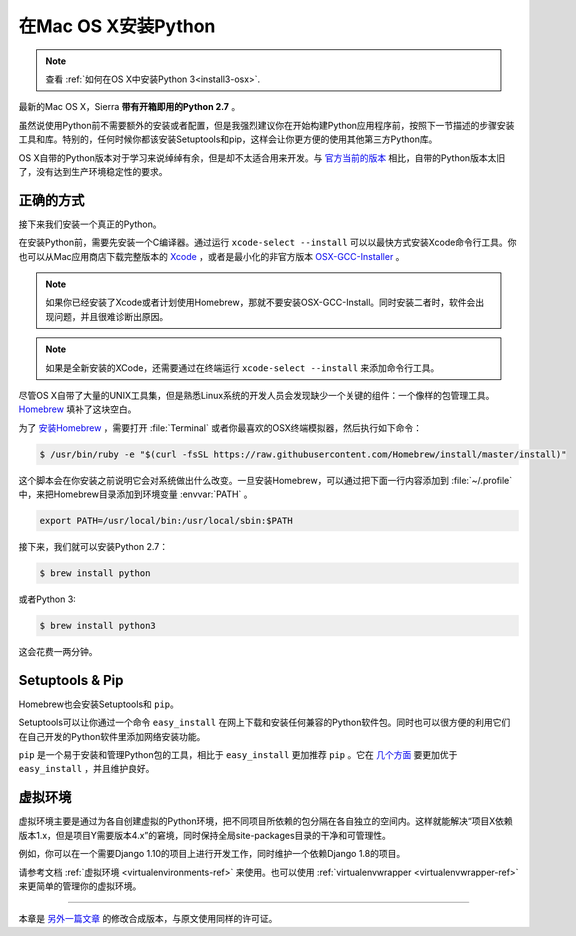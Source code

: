 .. _install-osx:

在Mac OS X安装Python
=====================

.. note::
    查看 :ref:`如何在OS X中安装Python 3<install3-osx>`.

最新的Mac OS X，Sierra **带有开箱即用的Python 2.7** 。

虽然说使用Python前不需要额外的安装或者配置，但是我强烈建议你在开始构建Python应用程序前，按照下一节描述的步骤安装工具和库。特别的，任何时候你都该安装Setuptools和pip，这样会让你更方便的使用其他第三方Python库。

OS X自带的Python版本对于学习来说绰绰有余，但是却不太适合用来开发。与 `官方当前的版本 <https://www.python.org/downloads/mac-osx/>`_ 相比，自带的Python版本太旧了，没有达到生产环境稳定性的要求。

正确的方式
-----------

接下来我们安装一个真正的Python。

在安装Python前，需要先安装一个C编译器。通过运行 ``xcode-select --install`` 可以以最快方式安装Xcode命令行工具。你也可以从Mac应用商店下载完整版本的 `Xcode <http://developer.apple.com/xcode/>`_ ，或者是最小化的非官方版本 `OSX-GCC-Installer <https://github.com/kennethreitz/osx-gcc-installer#readme>`_ 。

.. note::
    如果你已经安装了Xcode或者计划使用Homebrew，那就不要安装OSX-GCC-Install。同时安装二者时，软件会出现问题，并且很难诊断出原因。

.. note::
    如果是全新安装的XCode，还需要通过在终端运行 ``xcode-select --install`` 来添加命令行工具。


尽管OS X自带了大量的UNIX工具集，但是熟悉Linux系统的开发人员会发现缺少一个关键的组件：一个像样的包管理工具。`Homebrew <http://brew.sh>`_ 填补了这块空白。

为了 `安装Homebrew <http://brew.sh/#install>`_ ，需要打开 :file:`Terminal` 或者你最喜欢的OSX终端模拟器，然后执行如下命令：

.. code-block:: console

    $ /usr/bin/ruby -e "$(curl -fsSL https://raw.githubusercontent.com/Homebrew/install/master/install)"

这个脚本会在你安装之前说明它会对系统做出什么改变。一旦安装Homebrew，可以通过把下面一行内容添加到 :file:`~/.profile` 中，来把Homebrew目录添加到环境变量 :envvar:`PATH` 。

.. code-block:: console

    export PATH=/usr/local/bin:/usr/local/sbin:$PATH

接下来，我们就可以安装Python 2.7：

.. code-block:: console

    $ brew install python

或者Python 3:

.. code-block:: console

    $ brew install python3


这会花费一两分钟。


Setuptools & Pip
----------------

Homebrew也会安装Setuptools和 ``pip``。

Setuptools可以让你通过一个命令 ``easy_install`` 在网上下载和安装任何兼容的Python软件包。同时也可以很方便的利用它们在自己开发的Python软件里添加网络安装功能。

``pip`` 是一个易于安装和管理Python包的工具，相比于 ``easy_install`` 更加推荐 ``pip`` 。它在 `几个方面 <https://python-packaging-user-guide.readthedocs.io/en/latest/pip_easy_install/#pip-vs-easy-install>`_ 要更加优于 ``easy_install`` ，并且维护良好。


虚拟环境
---------

虚拟环境主要是通过为各自创建虚拟的Python环境，把不同项目所依赖的包分隔在各自独立的空间内。这样就能解决“项目X依赖版本1.x，但是项目Y需要版本4.x”的窘境，同时保持全局site-packages目录的干净和可管理性。

例如，你可以在一个需要Django 1.10的项目上进行开发工作，同时维护一个依赖Django 1.8的项目。

请参考文档 :ref:`虚拟环境 <virtualenvironments-ref>` 来使用。也可以使用 :ref:`virtualenvwrapper <virtualenvwrapper-ref>` 来更简单的管理你的虚拟环境。

--------------------------------

本章是 `另外一篇文章 <http://www.stuartellis.eu/articles/python-development-windows/>`_ 的修改合成版本，与原文使用同样的许可证。
